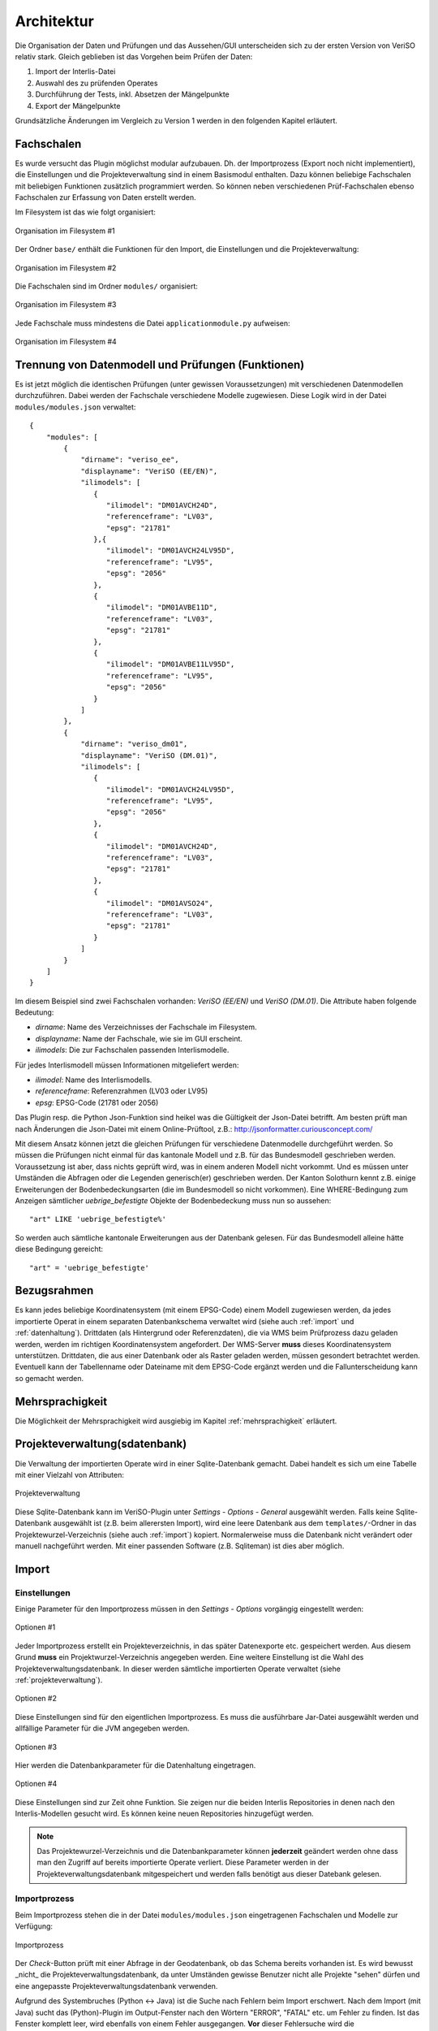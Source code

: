 Architektur
===========
Die Organisation der Daten und Prüfungen und das Aussehen/GUI unterscheiden sich zu der ersten Version von VeriSO relativ stark. Gleich geblieben ist das  Vorgehen beim Prüfen der Daten:

1. Import der Interlis-Datei
2. Auswahl des zu prüfenden Operates
3. Durchführung der Tests, inkl. Absetzen der Mängelpunkte
4. Export der Mängelpunkte


Grundsätzliche Änderungen im Vergleich zu Version 1 werden in den folgenden Kapitel erläutert.

Fachschalen
-----------
Es wurde versucht das Plugin möglichst modular aufzubauen. Dh. der Importprozess (Export noch nicht implementiert), die Einstellungen und die Projekteverwaltung sind in einem Basismodul enthalten. Dazu können beliebige Fachschalen mit beliebigen Funktionen zusätzlich programmiert werden. So können neben verschiedenen Prüf-Fachschalen ebenso Fachschalen zur Erfassung von Daten erstellt werden. 

Im Filesystem ist das wie folgt organisiert:

.. figure::  images/organisation_veriso_filesystem1.png
   :align:   center

   Organisation im Filesystem #1

Der Ordner ``base/`` enthält die Funktionen für den Import, die Einstellungen und die Projekteverwaltung:

.. figure::  images/organisation_veriso_filesystem2.png
   :align:   center

   Organisation im Filesystem #2

Die Fachschalen sind im Ordner ``modules/`` organisiert:

.. figure::  images/organisation_veriso_filesystem3.png
   :align:   center

   Organisation im Filesystem #3

Jede Fachschale muss mindestens die Datei ``applicationmodule.py`` aufweisen:

.. figure::  images/organisation_veriso_filesystem4.png
   :align:   center

   Organisation im Filesystem #4

Trennung von Datenmodell und Prüfungen (Funktionen)
---------------------------------------------------
Es ist jetzt möglich die identischen Prüfungen (unter gewissen Voraussetzungen) mit verschiedenen Datenmodellen durchzuführen. Dabei werden der Fachschale verschiedene Modelle zugewiesen. Diese Logik wird in der Datei ``modules/modules.json`` verwaltet:

::

    {
        "modules": [
            {
                "dirname": "veriso_ee",
                "displayname": "VeriSO (EE/EN)",    
                "ilimodels": [
                   {
                      "ilimodel": "DM01AVCH24D", 
                      "referenceframe": "LV03",            
                      "epsg": "21781"
                   },{
                      "ilimodel": "DM01AVCH24LV95D", 
                      "referenceframe": "LV95",            
                      "epsg": "2056"
                   },
                   {
                      "ilimodel": "DM01AVBE11D", 
                      "referenceframe": "LV03",            
                      "epsg": "21781"
                   },
                   {
                      "ilimodel": "DM01AVBE11LV95D", 
                      "referenceframe": "LV95",            
                      "epsg": "2056"
                   }
                ]
            },
            {
                "dirname": "veriso_dm01",
                "displayname": "VeriSO (DM.01)",
                "ilimodels": [
                   {
                      "ilimodel": "DM01AVCH24LV95D", 
                      "referenceframe": "LV95",            
                      "epsg": "2056"
                   },
                   {
                      "ilimodel": "DM01AVCH24D", 
                      "referenceframe": "LV03",            
                      "epsg": "21781"
                   },
                   {
                      "ilimodel": "DM01AVSO24", 
                      "referenceframe": "LV03",            
                      "epsg": "21781"
                   }
                ]
            }
        ]
    }

Im diesem Beispiel sind zwei Fachschalen vorhanden: *VeriSO (EE/EN)* und *VeriSO (DM.01)*. Die Attribute haben folgende Bedeutung:

* *dirname*: Name des Verzeichnisses der Fachschale im Filesystem.
* *displayname*: Name der Fachschale, wie sie im GUI erscheint.
* *ilimodels*: Die zur Fachschalen passenden Interlismodelle.

Für jedes Interlismodell müssen Informationen mitgeliefert werden:

* *ilimodel*: Name des Interlismodells.
* *referenceframe*: Referenzrahmen (LV03 oder LV95)
* *epsg*: EPSG-Code (21781 oder 2056)

Das Plugin resp. die Python Json-Funktion sind heikel was die Gültigkeit der Json-Datei betrifft. Am besten prüft man nach Änderungen die Json-Datei mit einem Online-Prüftool, z.B.: http://jsonformatter.curiousconcept.com/

Mit diesem Ansatz können jetzt die gleichen Prüfungen für verschiedene Datenmodelle durchgeführt werden. So müssen die Prüfungen nicht einmal für das kantonale Modell und z.B. für das Bundesmodell geschrieben werden. Voraussetzung ist aber, dass nichts geprüft wird, was in einem anderen Modell nicht vorkommt. Und es müssen unter Umständen die Abfragen oder die Legenden generisch(er) geschrieben werden. Der Kanton Solothurn kennt z.B. einige Erweiterungen der Bodenbedeckungsarten (die im Bundesmodell so nicht vorkommen). Eine WHERE-Bedingung zum Anzeigen sämtlicher *uebrige_befestigte* Objekte der Bodenbedeckung muss nun so aussehen:

::

    "art" LIKE 'uebrige_befestigte%'

So werden auch sämtliche kantonale Erweiterungen aus der Datenbank gelesen. Für das Bundesmodell alleine hätte diese Bedingung gereicht:

::

    "art" = 'uebrige_befestigte'


Bezugsrahmen
------------
Es kann jedes beliebige Koordinatensystem (mit einem EPSG-Code) einem Modell zugewiesen werden, da jedes importierte Operat in einem separaten Datenbankschema verwaltet wird (siehe auch :ref:`import` und :ref:`datenhaltung`). Drittdaten (als Hintergrund oder Referenzdaten), die via WMS beim Prüfprozess dazu geladen werden, werden im richtigen Koordinatensystem angefordert. Der WMS-Server **muss** dieses Koordinatensystem unterstützen. Drittdaten, die aus einer Datenbank oder als Raster geladen werden, müssen gesondert betrachtet werden. Eventuell kann der Tabellenname oder Dateiname mit dem EPSG-Code ergänzt werden und die Fallunterscheidung kann so gemacht werden.

Mehrsprachigkeit
----------------
Die Möglichkeit der Mehrsprachigkeit wird ausgiebig im Kapitel :ref:`mehrsprachigkeit` erläutert.

.. _projekteverwaltung:

Projekteverwaltung(sdatenbank)
------------------------------
Die Verwaltung der importierten Operate wird in einer Sqlite-Datenbank gemacht. Dabei handelt es sich um eine Tabelle mit einer Vielzahl von Attributen:

.. figure::  images/projekteverwaltung1.png
   :align:   center

   Projekteverwaltung

Diese Sqlite-Datenbank kann im VeriSO-Plugin unter *Settings - Options - General* ausgewählt werden. Falls keine Sqlite-Datenbank ausgewählt ist (z.B. beim allerersten Import), wird eine leere Datenbank aus dem ``templates/``-Ordner in das Projektewurzel-Verzeichnis (siehe auch :ref:`import`) kopiert. Normalerweise muss die Datenbank nicht verändert oder manuell nachgeführt werden. Mit einer passenden Software (z.B. Sqliteman) ist dies aber möglich.

.. _import:

Import
------
Einstellungen
*************
Einige Parameter für den Importprozess müssen in den *Settings - Options* vorgängig eingestellt werden:

.. figure::  images/options1.png
   :align:   center

   Optionen #1

Jeder Importprozess erstellt ein Projekteverzeichnis, in das später Datenexporte etc. gespeichert werden. Aus diesem Grund **muss** ein Projektwurzel-Verzeichnis angegeben werden. Eine weitere Einstellung ist die Wahl des Projekteverwaltungsdatenbank. In dieser werden sämtliche importierten Operate verwaltet (siehe :ref:`projekteverwaltung`).

.. figure::  images/options2.png
   :align:   center

   Optionen #2

Diese Einstellungen sind für den eigentlichen Importprozess. Es muss die ausführbare Jar-Datei ausgewählt werden und allfällige Parameter für die JVM angegeben werden. 

.. figure::  images/options3.png
   :align:   center

   Optionen #3

Hier werden die Datenbankparameter für die Datenhaltung eingetragen. 

.. figure::  images/options4.png
   :align:   center

   Optionen #4

Diese Einstellungen sind zur Zeit ohne Funktion. Sie zeigen nur die beiden Interlis Repositories in denen nach den Interlis-Modellen gesucht wird. Es können keine neuen Repositories hinzugefügt werden.

.. note:: Das Projektewurzel-Verzeichnis und die Datenbankparameter können **jederzeit** geändert werden ohne dass man den Zugriff auf bereits importierte Operate verliert. Diese Parameter werden in der Projekteverwaltungsdatenbank mitgespeichert und werden falls benötigt aus dieser Datebank gelesen.

Importprozess
*************
Beim Importprozess stehen die in der Datei ``modules/modules.json`` eingetragenen Fachschalen und Modelle zur Verfügung:

.. figure::  images/import1.png
   :align:   center

   Importprozess

Der *Check*-Button prüft mit einer Abfrage in der Geodatenbank, ob das Schema bereits vorhanden ist. Es wird bewusst _nicht_ die Projekteverwaltungsdatenbank, da unter Umständen gewisse Benutzer nicht alle Projekte "sehen" dürfen und eine angepasste Projekteverwaltungsdatenbank verwenden.

Aufgrund des Systembruches (Python <-> Java) ist die Suche nach Fehlern beim Import erschwert. Nach dem Import (mit Java) sucht das (Python)-Plugin im Output-Fenster nach den Wörtern "ERROR", "FATAL" etc. um Fehler zu finden. Ist das Fenster komplett leer, wird ebenfalls von einem Fehler ausgegangen. **Vor** dieser Fehlersuche wird die Projekteverwaltungsdatenbank nachgeführt. Sollte beim Import ein Fehler aufgetreten sein, kann trotzdem das Datenbankschema via *File - Delete project* gelöscht werden. Ansonsten müsste man das manuell in pgadmin3 erledigen.

Die Datenbankparameter werden vom Python-Plugin in eine temporäre Properties-Datei (im ``/tmp/``-Verzeichnis) geschrieben, die dem Java-Importprozess als Parameter übergeben wird. Die Datei liegt im ``/tmp/``-Verzeichnis und endet auf *.properties. Der Name der Datei entspricht einer Zufahlszahl.

.. note:: Das Interlismodell wird direkt aus dem ITF gelesen und **nicht** aus der ``modules.json`` Datei. 


.. _datenhaltung:

Datenhaltung
------------
Vorbereitung
************
Es muss einmalig (resp. für jede "Benutzerorganisation") eine Datenbank angelegt werden:

.. code-block:: bash

   #!/bin/bash

   ADMIN="veriso_admin"
   ADMINPWD="veriso_admin"
   USER="veriso_user"
   USERPWD="veriso_user"

   DB_NAME="veriso_test"
   PG_VERSION="9.3"
   POSTGIS_VERSION="postgis-2.1"

   # Auskommentieren falls man z.B. nur DB neu anlegen will.
   echo "Create database user"
   sudo -u postgres psql -d postgres -c "CREATE ROLE $ADMIN CREATEDB LOGIN PASSWORD '$ADMINPWD';"
   sudo -u postgres psql -d postgres -c "CREATE ROLE $USER LOGIN PASSWORD '$USERPWD';"

   echo "Create database: $DB_NAME"
   sudo -u postgres createdb --owner $ADMIN $DB_NAME
   sudo -u postgres psql -d $DB_NAME -c "ALTER SCHEMA public OWNER TO $ADMIN;"

   echo "Load postgis"
   sudo -u postgres psql -d $DB_NAME -f /usr/share/postgresql/$PG_VERSION/contrib/$POSTGIS_VERSION/postgis.sql
   sudo -u postgres psql -d $DB_NAME -f /usr/share/postgresql/$PG_VERSION/contrib/$POSTGIS_VERSION/postgis_comments.sql
   sudo -u postgres psql -d $DB_NAME -f /usr/share/postgresql/$PG_VERSION/contrib/$POSTGIS_VERSION/spatial_ref_sys.sql

   echo "Grant tables to..."
   sudo -u postgres psql -d $DB_NAME -c "GRANT ALL ON SCHEMA public TO $ADMIN;"
   sudo -u postgres psql -d $DB_NAME -c "ALTER TABLE geometry_columns OWNER TO $ADMIN;"   
   sudo -u postgres psql -d $DB_NAME -c "GRANT ALL ON geometry_columns TO $ADMIN;"
   sudo -u postgres psql -d $DB_NAME -c "GRANT ALL ON spatial_ref_sys TO $ADMIN;"
   sudo -u postgres psql -d $DB_NAME -c "GRANT ALL ON geography_columns TO $ADMIN;"

   sudo -u postgres psql -d $DB_NAME -c "GRANT SELECT ON geometry_columns TO $USER;"
   sudo -u postgres psql -d $DB_NAME -c "GRANT SELECT ON spatial_ref_sys TO $USER;"
   sudo -u postgres psql -d $DB_NAME -c "GRANT SELECT ON geography_columns TO $USER;"

Die hier gewählten Datenbankparameter sind im Plugin unter *Settings - Options - Database* einzutragen.

Datenbankschema
***************

import erstellt schema. 

.. _postprocessing:

Postprocessing
--------------
fubar
